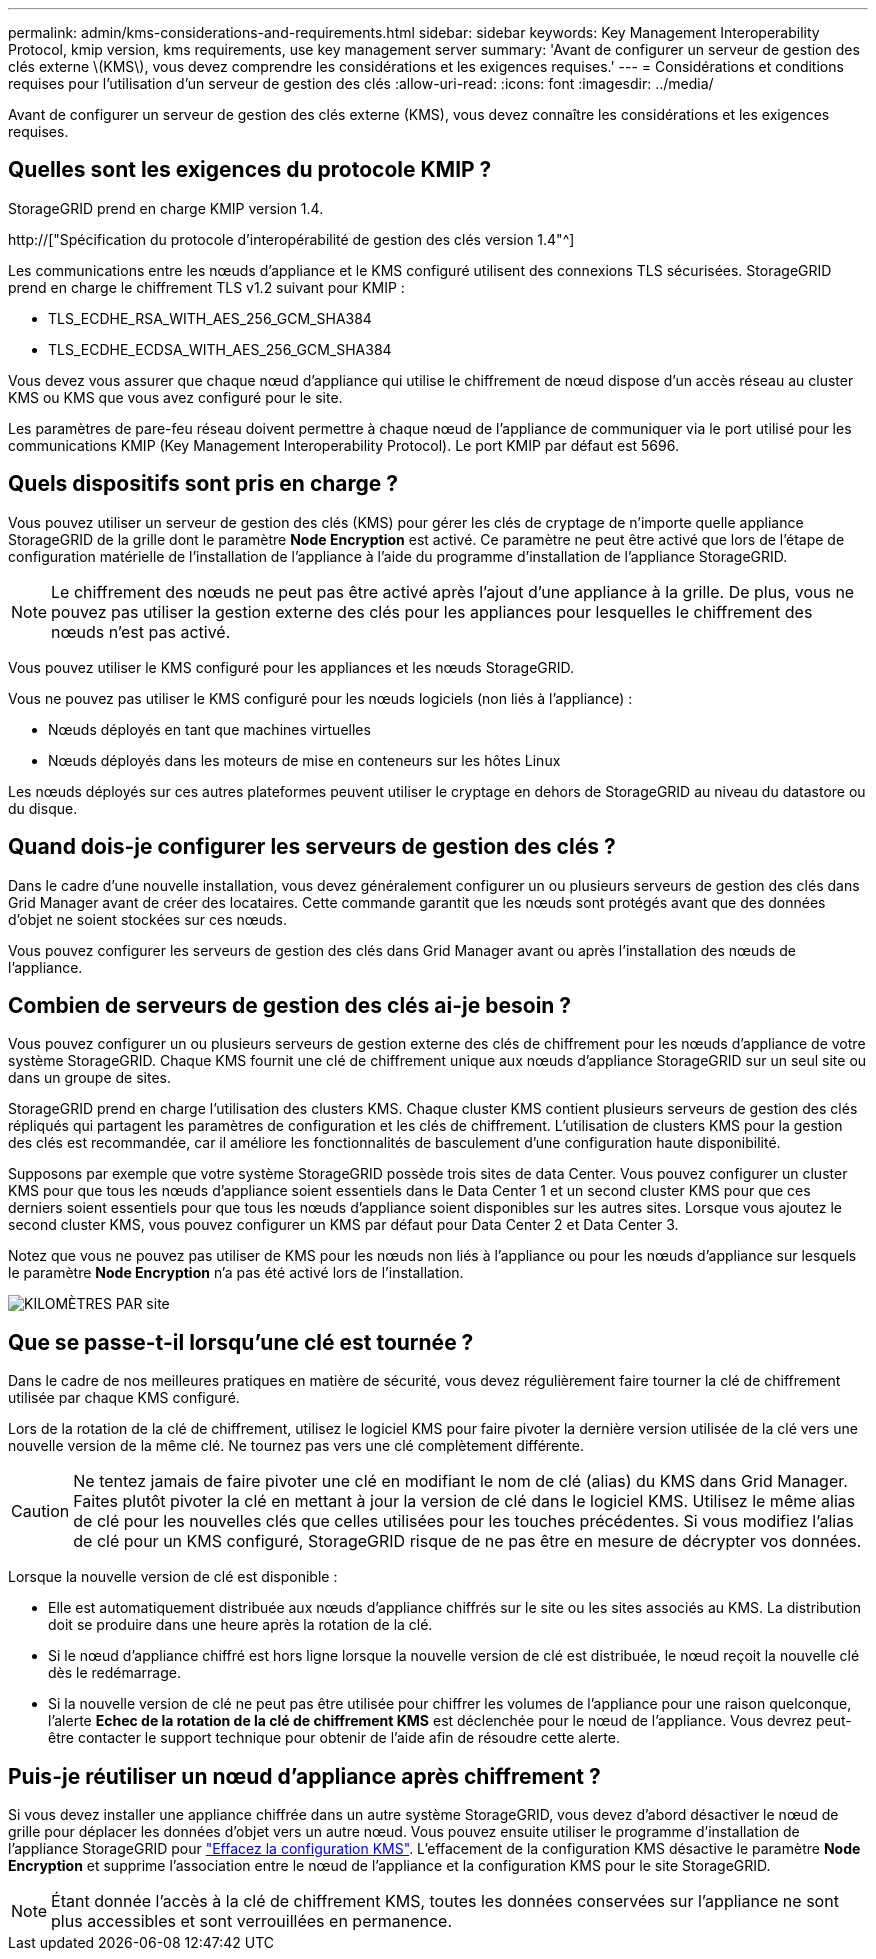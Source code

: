 ---
permalink: admin/kms-considerations-and-requirements.html 
sidebar: sidebar 
keywords: Key Management Interoperability Protocol, kmip version, kms requirements, use key management server 
summary: 'Avant de configurer un serveur de gestion des clés externe \(KMS\), vous devez comprendre les considérations et les exigences requises.' 
---
= Considérations et conditions requises pour l'utilisation d'un serveur de gestion des clés
:allow-uri-read: 
:icons: font
:imagesdir: ../media/


[role="lead"]
Avant de configurer un serveur de gestion des clés externe (KMS), vous devez connaître les considérations et les exigences requises.



== Quelles sont les exigences du protocole KMIP ?

StorageGRID prend en charge KMIP version 1.4.

http://["Spécification du protocole d'interopérabilité de gestion des clés version 1.4"^]

Les communications entre les nœuds d'appliance et le KMS configuré utilisent des connexions TLS sécurisées. StorageGRID prend en charge le chiffrement TLS v1.2 suivant pour KMIP :

* TLS_ECDHE_RSA_WITH_AES_256_GCM_SHA384
* TLS_ECDHE_ECDSA_WITH_AES_256_GCM_SHA384


Vous devez vous assurer que chaque nœud d'appliance qui utilise le chiffrement de nœud dispose d'un accès réseau au cluster KMS ou KMS que vous avez configuré pour le site.

Les paramètres de pare-feu réseau doivent permettre à chaque nœud de l'appliance de communiquer via le port utilisé pour les communications KMIP (Key Management Interoperability Protocol). Le port KMIP par défaut est 5696.



== Quels dispositifs sont pris en charge ?

Vous pouvez utiliser un serveur de gestion des clés (KMS) pour gérer les clés de cryptage de n'importe quelle appliance StorageGRID de la grille dont le paramètre *Node Encryption* est activé. Ce paramètre ne peut être activé que lors de l'étape de configuration matérielle de l'installation de l'appliance à l'aide du programme d'installation de l'appliance StorageGRID.


NOTE: Le chiffrement des nœuds ne peut pas être activé après l'ajout d'une appliance à la grille. De plus, vous ne pouvez pas utiliser la gestion externe des clés pour les appliances pour lesquelles le chiffrement des nœuds n'est pas activé.

Vous pouvez utiliser le KMS configuré pour les appliances et les nœuds StorageGRID.

Vous ne pouvez pas utiliser le KMS configuré pour les nœuds logiciels (non liés à l'appliance) :

* Nœuds déployés en tant que machines virtuelles
* Nœuds déployés dans les moteurs de mise en conteneurs sur les hôtes Linux


Les nœuds déployés sur ces autres plateformes peuvent utiliser le cryptage en dehors de StorageGRID au niveau du datastore ou du disque.



== Quand dois-je configurer les serveurs de gestion des clés ?

Dans le cadre d'une nouvelle installation, vous devez généralement configurer un ou plusieurs serveurs de gestion des clés dans Grid Manager avant de créer des locataires. Cette commande garantit que les nœuds sont protégés avant que des données d'objet ne soient stockées sur ces nœuds.

Vous pouvez configurer les serveurs de gestion des clés dans Grid Manager avant ou après l'installation des nœuds de l'appliance.



== Combien de serveurs de gestion des clés ai-je besoin ?

Vous pouvez configurer un ou plusieurs serveurs de gestion externe des clés de chiffrement pour les nœuds d'appliance de votre système StorageGRID. Chaque KMS fournit une clé de chiffrement unique aux nœuds d'appliance StorageGRID sur un seul site ou dans un groupe de sites.

StorageGRID prend en charge l'utilisation des clusters KMS. Chaque cluster KMS contient plusieurs serveurs de gestion des clés répliqués qui partagent les paramètres de configuration et les clés de chiffrement. L'utilisation de clusters KMS pour la gestion des clés est recommandée, car il améliore les fonctionnalités de basculement d'une configuration haute disponibilité.

Supposons par exemple que votre système StorageGRID possède trois sites de data Center. Vous pouvez configurer un cluster KMS pour que tous les nœuds d'appliance soient essentiels dans le Data Center 1 et un second cluster KMS pour que ces derniers soient essentiels pour que tous les nœuds d'appliance soient disponibles sur les autres sites. Lorsque vous ajoutez le second cluster KMS, vous pouvez configurer un KMS par défaut pour Data Center 2 et Data Center 3.

Notez que vous ne pouvez pas utiliser de KMS pour les nœuds non liés à l'appliance ou pour les nœuds d'appliance sur lesquels le paramètre *Node Encryption* n'a pas été activé lors de l'installation.

image::../media/kms_per_site.png[KILOMÈTRES PAR site]



== Que se passe-t-il lorsqu'une clé est tournée ?

Dans le cadre de nos meilleures pratiques en matière de sécurité, vous devez régulièrement faire tourner la clé de chiffrement utilisée par chaque KMS configuré.

Lors de la rotation de la clé de chiffrement, utilisez le logiciel KMS pour faire pivoter la dernière version utilisée de la clé vers une nouvelle version de la même clé. Ne tournez pas vers une clé complètement différente.


CAUTION: Ne tentez jamais de faire pivoter une clé en modifiant le nom de clé (alias) du KMS dans Grid Manager. Faites plutôt pivoter la clé en mettant à jour la version de clé dans le logiciel KMS. Utilisez le même alias de clé pour les nouvelles clés que celles utilisées pour les touches précédentes. Si vous modifiez l'alias de clé pour un KMS configuré, StorageGRID risque de ne pas être en mesure de décrypter vos données.

Lorsque la nouvelle version de clé est disponible :

* Elle est automatiquement distribuée aux nœuds d'appliance chiffrés sur le site ou les sites associés au KMS. La distribution doit se produire dans une heure après la rotation de la clé.
* Si le nœud d'appliance chiffré est hors ligne lorsque la nouvelle version de clé est distribuée, le nœud reçoit la nouvelle clé dès le redémarrage.
* Si la nouvelle version de clé ne peut pas être utilisée pour chiffrer les volumes de l'appliance pour une raison quelconque, l'alerte *Echec de la rotation de la clé de chiffrement KMS* est déclenchée pour le nœud de l'appliance. Vous devrez peut-être contacter le support technique pour obtenir de l'aide afin de résoudre cette alerte.




== Puis-je réutiliser un nœud d'appliance après chiffrement ?

Si vous devez installer une appliance chiffrée dans un autre système StorageGRID, vous devez d'abord désactiver le nœud de grille pour déplacer les données d'objet vers un autre nœud. Vous pouvez ensuite utiliser le programme d'installation de l'appliance StorageGRID pour link:../commonhardware/monitoring-node-encryption-in-maintenance-mode.html["Effacez la configuration KMS"]. L'effacement de la configuration KMS désactive le paramètre *Node Encryption* et supprime l'association entre le nœud de l'appliance et la configuration KMS pour le site StorageGRID.


NOTE: Étant donnée l'accès à la clé de chiffrement KMS, toutes les données conservées sur l'appliance ne sont plus accessibles et sont verrouillées en permanence.

